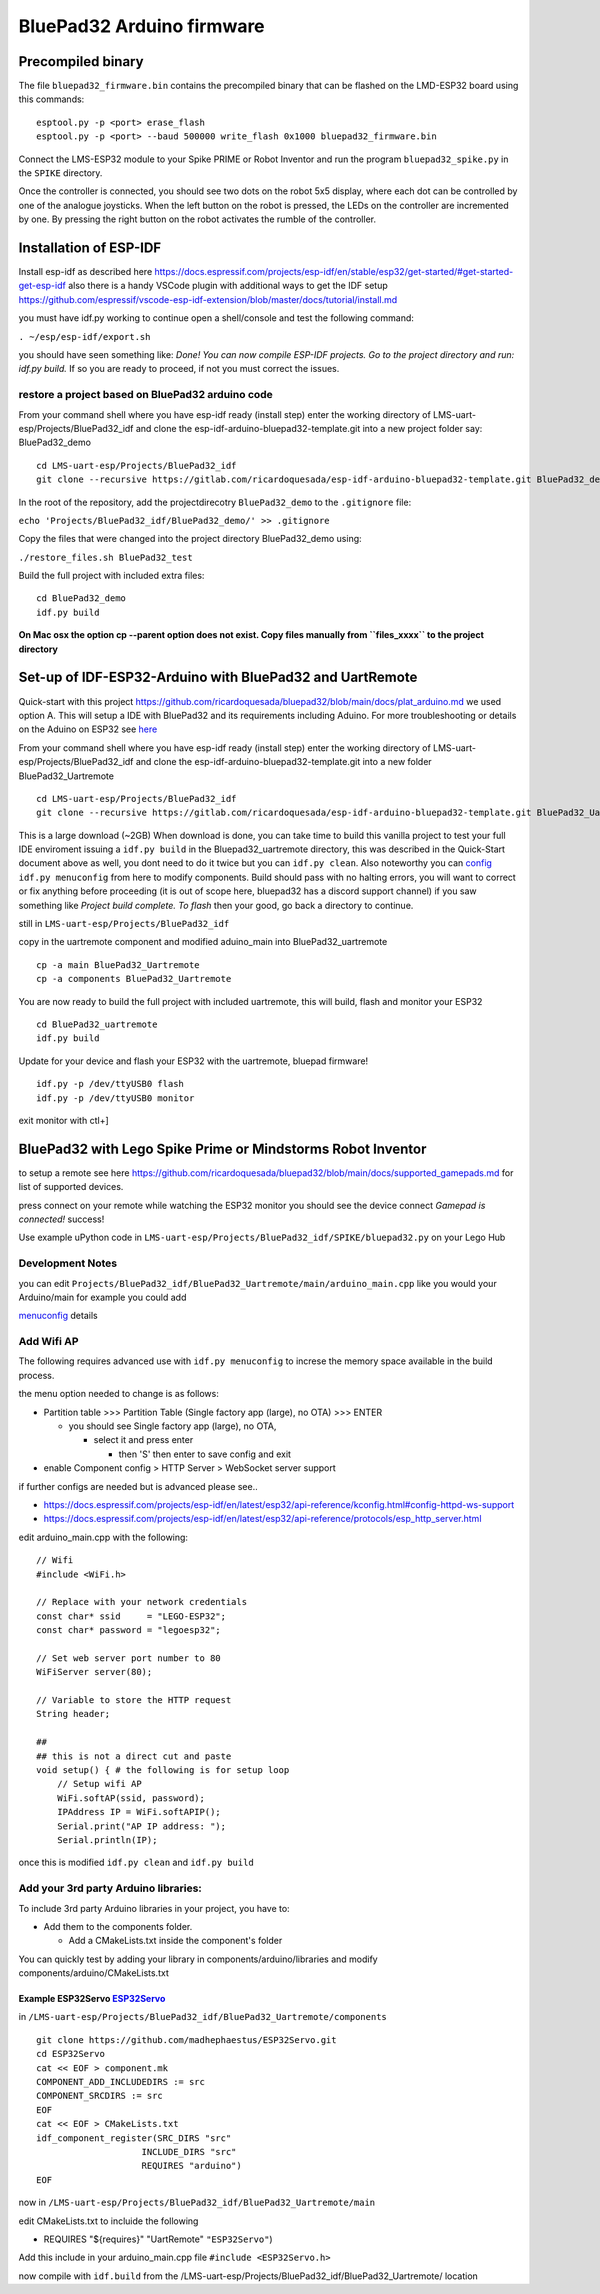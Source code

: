 BluePad32 Arduino firmware
#########################


Precompiled binary
==================

The file ``bluepad32_firmware.bin`` contains the precompiled binary that
can be flashed on the LMD-ESP32 board using this commands:

::

   esptool.py -p <port> erase_flash
   esptool.py -p <port> --baud 500000 write_flash 0x1000 bluepad32_firmware.bin

Connect the LMS-ESP32 module to your Spike PRIME or Robot Inventor and
run the program ``bluepad32_spike.py`` in the ``SPIKE`` directory.

Once the controller is connected, you should see two dots on the robot
5x5 display, where each dot can be controlled by one of the analogue
joysticks. When the left button on the robot is pressed, the LEDs on the
controller are incremented by one. By pressing the right button on the
robot activates the rumble of the controller.

Installation of ESP-IDF
=======================

Install esp-idf as described here
`https://docs.espressif.com/projects/esp-idf/en/stable/esp32/get-started/#get-started-get-esp-idf <https://docs.espressif.com/projects/esp-idf/en/stable/esp32/get-started/#get-started-get-esp-idf>`__
also there is a handy VSCode plugin with additional ways to get the IDF
setup
`https://github.com/espressif/vscode-esp-idf-extension/blob/master/docs/tutorial/install.md <https://github.com/espressif/vscode-esp-idf-extension/blob/master/docs/tutorial/install.md>`__

you must have idf.py working to continue open a shell/console and test
the following command:

``. ~/esp/esp-idf/export.sh``

you should have seen something like: *Done! You can now compile ESP-IDF
projects. Go to the project directory and run: idf.py build.* If so you
are ready to proceed, if not you must correct the issues.

restore a project based on BluePad32 arduino code
-------------------------------------------------

From your command shell where you have esp-idf ready (install step)
enter the working directory of LMS-uart-esp/Projects/BluePad32_idf and
clone the esp-idf-arduino-bluepad32-template.git into a new project
folder say: BluePad32_demo

::

   cd LMS-uart-esp/Projects/BluePad32_idf
   git clone --recursive https://gitlab.com/ricardoquesada/esp-idf-arduino-bluepad32-template.git BluePad32_demo

In the root of the repository, add the projectdirecotry
``BluePad32_demo`` to the ``.gitignore`` file:

``echo 'Projects/BluePad32_idf/BluePad32_demo/' >> .gitignore``

Copy the files that were changed into the project directory
BluePad32_demo using:

``./restore_files.sh BluePad32_test``

Build the full project with included extra files:

::

   cd BluePad32_demo
   idf.py build

**On Mac osx the option cp --parent option does not exist. Copy files
manually from ``files_xxxx`` to the project directory**

Set-up of IDF-ESP32-Arduino with BluePad32 and UartRemote
=========================================================

Quick-start with this project
`https://github.com/ricardoquesada/bluepad32/blob/main/docs/plat_arduino.md <https://github.com/ricardoquesada/bluepad32/blob/main/docs/plat_arduino.md>`__
we used option A. This will setup a IDE with BluePad32 and its
requirements including Aduino. For more troubleshooting or details on
the Aduino on ESP32 see
`here <https://github.com/espressif/arduino-esp32>`__

From your command shell where you have esp-idf ready (install step)
enter the working directory of LMS-uart-esp/Projects/BluePad32_idf and
clone the esp-idf-arduino-bluepad32-template.git into a new folder
BluePad32_Uartremote

::

   cd LMS-uart-esp/Projects/BluePad32_idf
   git clone --recursive https://gitlab.com/ricardoquesada/esp-idf-arduino-bluepad32-template.git BluePad32_Uartremote

This is a large download (~2GB) When download is done, you can take time
to build this vanilla project to test your full IDE enviroment issuing a
``idf.py build`` in the Bluepad32_uartremote directory, this was
described in the Quick-Start document above as well, you dont need to do
it twice but you can ``idf.py clean``. Also noteworthy you can
`config <https://github.com/ricardoquesada/bluepad32/blob/main/docs/plat_arduino.md#update-configuration>`__
``idf.py menuconfig`` from here to modify components. Build should pass
with no halting errors, you will want to correct or fix anything before
proceeding (it is out of scope here, bluepad32 has a discord support
channel) if you saw something like *Project build complete. To flash*
then your good, go back a directory to continue.

still in ``LMS-uart-esp/Projects/BluePad32_idf``

copy in the uartremote component and modified aduino_main into
BluePad32_uartremote

::

   cp -a main BluePad32_Uartremote
   cp -a components BluePad32_Uartremote

You are now ready to build the full project with included uartremote,
this will build, flash and monitor your ESP32

::

   cd BluePad32_uartremote
   idf.py build

Update for your device and flash your ESP32 with the uartremote, bluepad
firmware!

::

   idf.py -p /dev/ttyUSB0 flash
   idf.py -p /dev/ttyUSB0 monitor

exit monitor with ctl+]

BluePad32 with Lego Spike Prime or Mindstorms Robot Inventor
============================================================

to setup a remote see here
`https://github.com/ricardoquesada/bluepad32/blob/main/docs/supported_gamepads.md <https://github.com/ricardoquesada/bluepad32/blob/main/docs/supported_gamepads.md>`__
for list of supported devices.

press connect on your remote while watching the ESP32 monitor you should
see the device connect *Gamepad is connected!* success!

Use example uPython code in
``LMS-uart-esp/Projects/BluePad32_idf/SPIKE/bluepad32.py`` on your Lego
Hub

Development Notes
-----------------

you can edit
``Projects/BluePad32_idf/BluePad32_Uartremote/main/arduino_main.cpp``
like you would your Arduino/main for example you could add

`menuconfig <https://github.com/ricardoquesada/bluepad32/blob/main/docs/plat_arduino.md#update-configuration>`__
details

Add Wifi AP
-----------

The following requires advanced use with ``idf.py menuconfig`` to
increse the memory space available in the build process.

the menu option needed to change is as follows:

-  Partition table >>> Partition Table (Single factory app (large), no
   OTA) >>> ENTER

   -  you should see Single factory app (large), no OTA,

      -  select it and press enter

         -  then 'S' then enter to save config and exit

-  enable Component config > HTTP Server > WebSocket server support

if further configs are needed but is advanced please see..

-  `https://docs.espressif.com/projects/esp-idf/en/latest/esp32/api-reference/kconfig.html#config-httpd-ws-support <https://docs.espressif.com/projects/esp-idf/en/latest/esp32/api-reference/kconfig.html#config-httpd-ws-support>`__
-  `https://docs.espressif.com/projects/esp-idf/en/latest/esp32/api-reference/protocols/esp_http_server.html <https://docs.espressif.com/projects/esp-idf/en/latest/esp32/api-reference/protocols/esp_http_server.html>`__

edit arduino_main.cpp with the following:

::

   // Wifi
   #include <WiFi.h>

   // Replace with your network credentials
   const char* ssid     = "LEGO-ESP32";
   const char* password = "legoesp32";

   // Set web server port number to 80
   WiFiServer server(80);

   // Variable to store the HTTP request
   String header;

   ##
   ## this is not a direct cut and paste
   void setup() { # the following is for setup loop
       // Setup wifi AP
       WiFi.softAP(ssid, password);
       IPAddress IP = WiFi.softAPIP();
       Serial.print("AP IP address: ");
       Serial.println(IP);

once this is modified ``idf.py clean`` and ``idf.py build``

Add your 3rd party Arduino libraries:
-------------------------------------

To include 3rd party Arduino libraries in your project, you have to:

-  Add them to the components folder.

   -  Add a CMakeLists.txt inside the component's folder

You can quickly test by adding your library in
components/arduino/libraries and modify
components/arduino/CMakeLists.txt

Example ESP32Servo `ESP32Servo <https://gitlab.com/ricardoquesada/esp-idf-arduino-bluepad32-template#example-adding-esp32servo>`__
^^^^^^^^^^^^^^^^^^^^^^^^^^^^^^^^^^^^^^^^^^^^^^^^^^^^^^^^^^^^^^^^^^^^^^^^^^^^^^^^^^^^^^^^^^^^^^^^^^^^^^^^^^^^^^^^^^^^^^^^^^^^^^^^^^

in
``/LMS-uart-esp/Projects/BluePad32_idf/BluePad32_Uartremote/components``

::

   git clone https://github.com/madhephaestus/ESP32Servo.git
   cd ESP32Servo
   cat << EOF > component.mk
   COMPONENT_ADD_INCLUDEDIRS := src
   COMPONENT_SRCDIRS := src
   EOF
   cat << EOF > CMakeLists.txt
   idf_component_register(SRC_DIRS "src"
                       INCLUDE_DIRS "src"
                       REQUIRES "arduino")
   EOF

now in
``/LMS-uart-esp/Projects/BluePad32_idf/BluePad32_Uartremote/main``

edit CMakeLists.txt to incluide the following

-  REQUIRES "${requires}" "UartRemote" ``"ESP32Servo"``)

Add this include in your arduino_main.cpp file
``#include <ESP32Servo.h>``

now compile with ``idf.build`` from the
/LMS-uart-esp/Projects/BluePad32_idf/BluePad32_Uartremote/ location
